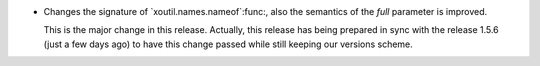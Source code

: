 - Changes the signature of `xoutil.names.nameof`:func:, also the semantics of
  the `full` parameter is improved.

  This is the major change in this release.  Actually, this release has being
  prepared in sync with the release 1.5.6 (just a few days ago) to have this
  change passed while still keeping our versions scheme.
